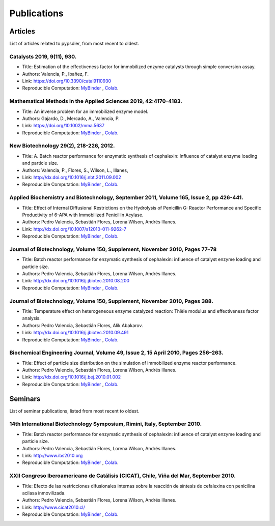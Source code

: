 Publications
=============

Articles
----------

List of articles related to pypsdier, from most recent to oldest.

Catalysts 2019, 9(11), 930.
****************************
* Title: Estimation of the effectiveness factor for immobilized enzyme catalysts through simple conversion assay. 
* Authors: Valencia, P., Ibañez, F. 
* Link: https://doi.org/10.3390/catal9110930
* Reproducible Computation: `MyBinder <TO BE UPDATED>`_ , `Colab <TO BE UPDATED>`_.
 
Mathematical Methods in the Applied Sciences 2019, 42:4170-4183. 
******************************************************
* Title: An inverse problem for an immobilized enzyme model.
* Authors: Gajardo, D., Mercado, A., Valencia, P. 
* Link: https://doi.org/10.1002/mma.5637
* Reproducible Computation: `MyBinder <TO BE UPDATED>`_ , `Colab <TO BE UPDATED>`_. 

New Biotechnology 29(2), 218-226, 2012.
****************************************
* Title: A. Batch reactor performance for enzymatic synthesis of cephalexin: Influence of catalyst enzyme loading and particle size.
* Authors: Valencia, P., Flores, S., Wilson, L., Illanes, 
* Link: http://dx.doi.org/10.1016/j.nbt.2011.09.002
* Reproducible Computation: `MyBinder <TO BE UPDATED>`_ , `Colab <TO BE UPDATED>`_.

Applied Biochemistry and Biotechnology, September 2011, Volume 165, Issue 2, pp 426-441.
*********************************************************************************************
* Title: Effect of Internal Diffusional Restrictions on the Hydrolysis of Penicillin G: Reactor Performance and Specific Productivity of 6-APA with Immobilized Penicillin Acylase.
* Authors: Pedro Valencia, Sebastián Flores, Lorena Wilson, Andrés Illanes.
* Link: http://dx.doi.org/10.1007/s12010-011-9262-7
* Reproducible Computation: `MyBinder <TO BE UPDATED>`_ , `Colab <TO BE UPDATED>`_.

Journal of Biotechnology, Volume 150, Supplement, November 2010, Pages 77–78
*******************************************************************************
* Title: Batch reactor performance for enzymatic synthesis of cephalexin: influence of catalyst enzyme loading and particle size.
* Authors: Pedro Valencia, Sebastián Flores, Lorena Wilson, Andrés Illanes.
* Link: http://dx.doi.org/10.1016/j.jbiotec.2010.08.200
* Reproducible Computation: `MyBinder <TO BE UPDATED>`_ , `Colab <TO BE UPDATED>`_.

Journal of Biotechnology, Volume 150, Supplement, November 2010, Pages 388.
*******************************************************************************
* Title: Temperature effect on heterogeneous enzyme catalyzed reaction: Thièle modulus and effectiveness factor analysis.
* Authors: Pedro Valencia, Sebastián Flores, Alik Abakarov.
* Link: `<http://dx.doi.org/10.1016/j.jbiotec.2010.09.491>`_
* Reproducible Computation: `MyBinder <TO BE UPDATED>`_ , `Colab <TO BE UPDATED>`_.

Biochemical Engineering Journal, Volume 49, Issue 2, 15 April 2010, Pages 256–263.
**************************************************************************************
* Title: Effect of particle size distribution on the simulation of immobilized enzyme reactor performance.
* Authors: Pedro Valencia, Sebastián Flores, Lorena Wilson, Andrés Illanes.
* Link: http://dx.doi.org/10.1016/j.bej.2010.01.002
* Reproducible Computation: `MyBinder <TO BE UPDATED>`_ , `Colab <TO BE UPDATED>`_.

Seminars
---------

List of seminar publications, listed from most recent to oldest.

14th International Biotechnology Symposium, Rimini, Italy, September 2010.
*******************************************************************************
* Title: Batch reactor performance for enzymatic synthesis of cephalexin: influence of catalyst enzyme loading and particle size.
* Authors: Pedro Valencia, Sebastián Flores, Lorena Wilson, Andrés Illanes.
* Link: http://www.ibs2010.org
* Reproducible Computation: `MyBinder <TO BE UPDATED>`_ , `Colab <TO BE UPDATED>`_.

XXII Congreso Iberoamericano de Catálisis (CICAT), Chile, Viña del Mar, September 2010.
****************************************************************************************
* Title: Efecto de las restricciones difusionales internas sobre la reacción de síntesis de cefalexina con penicilina acilasa inmovilizada.
* Authors: Pedro Valencia, Sebastián Flores, Lorena Wilson, Andrés Illanes.
* Link: http://www.cicat2010.cl/
* Reproducible Computation: `MyBinder <TO BE UPDATED>`_ , `Colab <TO BE UPDATED>`_.